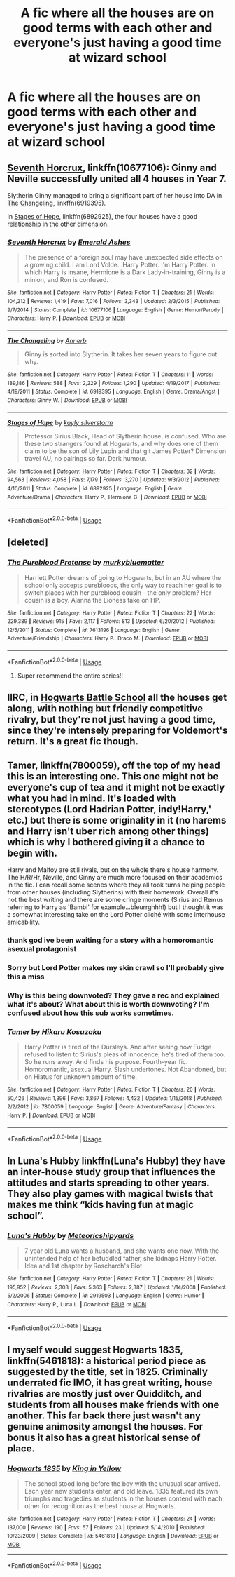 #+TITLE: A fic where all the houses are on good terms with each other and everyone's just having a good time at wizard school

* A fic where all the houses are on good terms with each other and everyone's just having a good time at wizard school
:PROPERTIES:
:Author: Bleepbloopbotz
:Score: 104
:DateUnix: 1548608164.0
:DateShort: 2019-Jan-27
:FlairText: Request
:END:

** [[https://m.fanfiction.net/s/10677106/1/][Seventh Horcrux]], linkffn(10677106): Ginny and Neville successfully united all 4 houses in Year 7.

Slytherin Ginny managed to bring a significant part of her house into DA in [[https://m.fanfiction.net/s/6919395/1/][The Changeling]], linkffn(6919395).

In [[https://m.fanfiction.net/s/6892925/1/][Stages of Hope]], linkffn(6892925), the four houses have a good relationship in the other dimension.
:PROPERTIES:
:Author: InquisitorCOC
:Score: 23
:DateUnix: 1548612165.0
:DateShort: 2019-Jan-27
:END:

*** [[https://www.fanfiction.net/s/10677106/1/][*/Seventh Horcrux/*]] by [[https://www.fanfiction.net/u/4112736/Emerald-Ashes][/Emerald Ashes/]]

#+begin_quote
  The presence of a foreign soul may have unexpected side effects on a growing child. I am Lord Volde...Harry Potter. I'm Harry Potter. In which Harry is insane, Hermione is a Dark Lady-in-training, Ginny is a minion, and Ron is confused.
#+end_quote

^{/Site/:} ^{fanfiction.net} ^{*|*} ^{/Category/:} ^{Harry} ^{Potter} ^{*|*} ^{/Rated/:} ^{Fiction} ^{T} ^{*|*} ^{/Chapters/:} ^{21} ^{*|*} ^{/Words/:} ^{104,212} ^{*|*} ^{/Reviews/:} ^{1,419} ^{*|*} ^{/Favs/:} ^{7,016} ^{*|*} ^{/Follows/:} ^{3,343} ^{*|*} ^{/Updated/:} ^{2/3/2015} ^{*|*} ^{/Published/:} ^{9/7/2014} ^{*|*} ^{/Status/:} ^{Complete} ^{*|*} ^{/id/:} ^{10677106} ^{*|*} ^{/Language/:} ^{English} ^{*|*} ^{/Genre/:} ^{Humor/Parody} ^{*|*} ^{/Characters/:} ^{Harry} ^{P.} ^{*|*} ^{/Download/:} ^{[[http://www.ff2ebook.com/old/ffn-bot/index.php?id=10677106&source=ff&filetype=epub][EPUB]]} ^{or} ^{[[http://www.ff2ebook.com/old/ffn-bot/index.php?id=10677106&source=ff&filetype=mobi][MOBI]]}

--------------

[[https://www.fanfiction.net/s/6919395/1/][*/The Changeling/*]] by [[https://www.fanfiction.net/u/763509/Annerb][/Annerb/]]

#+begin_quote
  Ginny is sorted into Slytherin. It takes her seven years to figure out why.
#+end_quote

^{/Site/:} ^{fanfiction.net} ^{*|*} ^{/Category/:} ^{Harry} ^{Potter} ^{*|*} ^{/Rated/:} ^{Fiction} ^{T} ^{*|*} ^{/Chapters/:} ^{11} ^{*|*} ^{/Words/:} ^{189,186} ^{*|*} ^{/Reviews/:} ^{588} ^{*|*} ^{/Favs/:} ^{2,229} ^{*|*} ^{/Follows/:} ^{1,290} ^{*|*} ^{/Updated/:} ^{4/19/2017} ^{*|*} ^{/Published/:} ^{4/19/2011} ^{*|*} ^{/Status/:} ^{Complete} ^{*|*} ^{/id/:} ^{6919395} ^{*|*} ^{/Language/:} ^{English} ^{*|*} ^{/Genre/:} ^{Drama/Angst} ^{*|*} ^{/Characters/:} ^{Ginny} ^{W.} ^{*|*} ^{/Download/:} ^{[[http://www.ff2ebook.com/old/ffn-bot/index.php?id=6919395&source=ff&filetype=epub][EPUB]]} ^{or} ^{[[http://www.ff2ebook.com/old/ffn-bot/index.php?id=6919395&source=ff&filetype=mobi][MOBI]]}

--------------

[[https://www.fanfiction.net/s/6892925/1/][*/Stages of Hope/*]] by [[https://www.fanfiction.net/u/291348/kayly-silverstorm][/kayly silverstorm/]]

#+begin_quote
  Professor Sirius Black, Head of Slytherin house, is confused. Who are these two strangers found at Hogwarts, and why does one of them claim to be the son of Lily Lupin and that git James Potter? Dimension travel AU, no pairings so far. Dark humour.
#+end_quote

^{/Site/:} ^{fanfiction.net} ^{*|*} ^{/Category/:} ^{Harry} ^{Potter} ^{*|*} ^{/Rated/:} ^{Fiction} ^{T} ^{*|*} ^{/Chapters/:} ^{32} ^{*|*} ^{/Words/:} ^{94,563} ^{*|*} ^{/Reviews/:} ^{4,058} ^{*|*} ^{/Favs/:} ^{7,179} ^{*|*} ^{/Follows/:} ^{3,270} ^{*|*} ^{/Updated/:} ^{9/3/2012} ^{*|*} ^{/Published/:} ^{4/10/2011} ^{*|*} ^{/Status/:} ^{Complete} ^{*|*} ^{/id/:} ^{6892925} ^{*|*} ^{/Language/:} ^{English} ^{*|*} ^{/Genre/:} ^{Adventure/Drama} ^{*|*} ^{/Characters/:} ^{Harry} ^{P.,} ^{Hermione} ^{G.} ^{*|*} ^{/Download/:} ^{[[http://www.ff2ebook.com/old/ffn-bot/index.php?id=6892925&source=ff&filetype=epub][EPUB]]} ^{or} ^{[[http://www.ff2ebook.com/old/ffn-bot/index.php?id=6892925&source=ff&filetype=mobi][MOBI]]}

--------------

*FanfictionBot*^{2.0.0-beta} | [[https://github.com/tusing/reddit-ffn-bot/wiki/Usage][Usage]]
:PROPERTIES:
:Author: FanfictionBot
:Score: 4
:DateUnix: 1548612184.0
:DateShort: 2019-Jan-27
:END:


** [deleted]
:PROPERTIES:
:Score: 17
:DateUnix: 1548612302.0
:DateShort: 2019-Jan-27
:END:

*** [[https://www.fanfiction.net/s/7613196/1/][*/The Pureblood Pretense/*]] by [[https://www.fanfiction.net/u/3489773/murkybluematter][/murkybluematter/]]

#+begin_quote
  Harriett Potter dreams of going to Hogwarts, but in an AU where the school only accepts purebloods, the only way to reach her goal is to switch places with her pureblood cousin---the only problem? Her cousin is a boy. Alanna the Lioness take on HP.
#+end_quote

^{/Site/:} ^{fanfiction.net} ^{*|*} ^{/Category/:} ^{Harry} ^{Potter} ^{*|*} ^{/Rated/:} ^{Fiction} ^{T} ^{*|*} ^{/Chapters/:} ^{22} ^{*|*} ^{/Words/:} ^{229,389} ^{*|*} ^{/Reviews/:} ^{915} ^{*|*} ^{/Favs/:} ^{2,117} ^{*|*} ^{/Follows/:} ^{813} ^{*|*} ^{/Updated/:} ^{6/20/2012} ^{*|*} ^{/Published/:} ^{12/5/2011} ^{*|*} ^{/Status/:} ^{Complete} ^{*|*} ^{/id/:} ^{7613196} ^{*|*} ^{/Language/:} ^{English} ^{*|*} ^{/Genre/:} ^{Adventure/Friendship} ^{*|*} ^{/Characters/:} ^{Harry} ^{P.,} ^{Draco} ^{M.} ^{*|*} ^{/Download/:} ^{[[http://www.ff2ebook.com/old/ffn-bot/index.php?id=7613196&source=ff&filetype=epub][EPUB]]} ^{or} ^{[[http://www.ff2ebook.com/old/ffn-bot/index.php?id=7613196&source=ff&filetype=mobi][MOBI]]}

--------------

*FanfictionBot*^{2.0.0-beta} | [[https://github.com/tusing/reddit-ffn-bot/wiki/Usage][Usage]]
:PROPERTIES:
:Author: FanfictionBot
:Score: 2
:DateUnix: 1548612326.0
:DateShort: 2019-Jan-27
:END:

**** Super recommend the entire series!!
:PROPERTIES:
:Author: hungrymillennial
:Score: 2
:DateUnix: 1548634716.0
:DateShort: 2019-Jan-28
:END:


** IIRC, in [[https://www.fanfiction.net/s/8379655/1/Hogwarts-Battle-School][Hogwarts Battle School]] all the houses get along, with nothing but friendly competitive rivalry, but they're not just having a good time, since they're intensely preparing for Voldemort's return. It's a great fic though.
:PROPERTIES:
:Author: pizzahotdoglover
:Score: 6
:DateUnix: 1548647163.0
:DateShort: 2019-Jan-28
:END:


** Tamer, linkffn(7800059), off the top of my head this is an interesting one. This one might not be everyone's cup of tea and it might not be exactly what you had in mind. It's loaded with stereotypes (Lord Hadrian Potter, indy!Harry,' etc.) but there is some originality in it (no harems and Harry isn't uber rich among other things) which is why I bothered giving it a chance to begin with.

Harry and Malfoy are still rivals, but on the whole there's house harmony. The H/R/Hr, Neville, and Ginny are much more focused on their academics in the fic. I can recall some scenes where they all took turns helping people from other houses (including Slytherins) with their homework. Overall it's not the best writing and there are some cringe moments (Sirius and Remus referring to Harry as 'Bambi' for example...bleurrghhh!) but I thought it was a somewhat interesting take on the Lord Potter cliché with some interhouse amicability.
:PROPERTIES:
:Author: xstardust95x
:Score: 2
:DateUnix: 1548623505.0
:DateShort: 2019-Jan-28
:END:

*** thank god ive been waiting for a story with a homoromantic asexual protagonist
:PROPERTIES:
:Author: flagamuffin
:Score: 14
:DateUnix: 1548626777.0
:DateShort: 2019-Jan-28
:END:


*** Sorry but Lord Potter makes my skin crawl so I'll probably give this a miss
:PROPERTIES:
:Author: Bleepbloopbotz
:Score: 4
:DateUnix: 1548625076.0
:DateShort: 2019-Jan-28
:END:


*** Why is this being downvoted? They gave a rec and explained what it's about? What about this is worth downvoting? I'm confused about how this sub works sometimes.
:PROPERTIES:
:Author: Amarantexx
:Score: 6
:DateUnix: 1548658271.0
:DateShort: 2019-Jan-28
:END:


*** [[https://www.fanfiction.net/s/7800059/1/][*/Tamer/*]] by [[https://www.fanfiction.net/u/491421/Hikaru-Kosuzaku][/Hikaru Kosuzaku/]]

#+begin_quote
  Harry Potter is tired of the Dursleys. And after seeing how Fudge refused to listen to Sirius's pleas of innocence, he's tired of them too. So he runs away. And finds his purpose. Fourth-year fic. Homoromantic, asexual Harry. Slash undertones. Not Abandoned, but on Hiatus for unknown amount of time.
#+end_quote

^{/Site/:} ^{fanfiction.net} ^{*|*} ^{/Category/:} ^{Harry} ^{Potter} ^{*|*} ^{/Rated/:} ^{Fiction} ^{T} ^{*|*} ^{/Chapters/:} ^{20} ^{*|*} ^{/Words/:} ^{50,426} ^{*|*} ^{/Reviews/:} ^{1,396} ^{*|*} ^{/Favs/:} ^{3,867} ^{*|*} ^{/Follows/:} ^{4,432} ^{*|*} ^{/Updated/:} ^{1/15/2018} ^{*|*} ^{/Published/:} ^{2/2/2012} ^{*|*} ^{/id/:} ^{7800059} ^{*|*} ^{/Language/:} ^{English} ^{*|*} ^{/Genre/:} ^{Adventure/Fantasy} ^{*|*} ^{/Characters/:} ^{Harry} ^{P.} ^{*|*} ^{/Download/:} ^{[[http://www.ff2ebook.com/old/ffn-bot/index.php?id=7800059&source=ff&filetype=epub][EPUB]]} ^{or} ^{[[http://www.ff2ebook.com/old/ffn-bot/index.php?id=7800059&source=ff&filetype=mobi][MOBI]]}

--------------

*FanfictionBot*^{2.0.0-beta} | [[https://github.com/tusing/reddit-ffn-bot/wiki/Usage][Usage]]
:PROPERTIES:
:Author: FanfictionBot
:Score: 0
:DateUnix: 1548623516.0
:DateShort: 2019-Jan-28
:END:


** In Luna's Hubby linkffn(Luna's Hubby) they have an inter-house study group that influences the attitudes and starts spreading to other years. They also play games with magical twists that makes me think “kids having fun at magic school”.
:PROPERTIES:
:Author: Amarantexx
:Score: 1
:DateUnix: 1548658406.0
:DateShort: 2019-Jan-28
:END:

*** [[https://www.fanfiction.net/s/2919503/1/][*/Luna's Hubby/*]] by [[https://www.fanfiction.net/u/897648/Meteoricshipyards][/Meteoricshipyards/]]

#+begin_quote
  7 year old Luna wants a husband, and she wants one now. With the unintended help of her befuddled father, she kidnaps Harry Potter. Idea and 1st chapter by Roscharch's Blot
#+end_quote

^{/Site/:} ^{fanfiction.net} ^{*|*} ^{/Category/:} ^{Harry} ^{Potter} ^{*|*} ^{/Rated/:} ^{Fiction} ^{T} ^{*|*} ^{/Chapters/:} ^{21} ^{*|*} ^{/Words/:} ^{195,952} ^{*|*} ^{/Reviews/:} ^{2,303} ^{*|*} ^{/Favs/:} ^{5,363} ^{*|*} ^{/Follows/:} ^{2,387} ^{*|*} ^{/Updated/:} ^{1/14/2008} ^{*|*} ^{/Published/:} ^{5/2/2006} ^{*|*} ^{/Status/:} ^{Complete} ^{*|*} ^{/id/:} ^{2919503} ^{*|*} ^{/Language/:} ^{English} ^{*|*} ^{/Genre/:} ^{Humor} ^{*|*} ^{/Characters/:} ^{Harry} ^{P.,} ^{Luna} ^{L.} ^{*|*} ^{/Download/:} ^{[[http://www.ff2ebook.com/old/ffn-bot/index.php?id=2919503&source=ff&filetype=epub][EPUB]]} ^{or} ^{[[http://www.ff2ebook.com/old/ffn-bot/index.php?id=2919503&source=ff&filetype=mobi][MOBI]]}

--------------

*FanfictionBot*^{2.0.0-beta} | [[https://github.com/tusing/reddit-ffn-bot/wiki/Usage][Usage]]
:PROPERTIES:
:Author: FanfictionBot
:Score: 2
:DateUnix: 1548658427.0
:DateShort: 2019-Jan-28
:END:


** I myself would suggest Hogwarts 1835, linkffn(5461818): a historical period piece as suggested by the title, set in 1825. Criminally underrated fic IMO, it has great writing, house rivalries are mostly just over Quidditch, and students from all houses make friends with one another. This far back there just wasn't any genuine animosity amongst the houses. For bonus it also has a great historical sense of place.
:PROPERTIES:
:Author: eric1221bday
:Score: 1
:DateUnix: 1548684883.0
:DateShort: 2019-Jan-28
:END:

*** [[https://www.fanfiction.net/s/5461818/1/][*/Hogwarts 1835/*]] by [[https://www.fanfiction.net/u/1052599/King-in-Yellow][/King in Yellow/]]

#+begin_quote
  The school stood long before the boy with the unusual scar arrived. Each year new students enter, and old leave. 1835 featured its own triumphs and tragedies as students in the houses contend with each other for recognition as the best house at Hogwarts.
#+end_quote

^{/Site/:} ^{fanfiction.net} ^{*|*} ^{/Category/:} ^{Harry} ^{Potter} ^{*|*} ^{/Rated/:} ^{Fiction} ^{T} ^{*|*} ^{/Chapters/:} ^{24} ^{*|*} ^{/Words/:} ^{137,000} ^{*|*} ^{/Reviews/:} ^{190} ^{*|*} ^{/Favs/:} ^{57} ^{*|*} ^{/Follows/:} ^{23} ^{*|*} ^{/Updated/:} ^{5/14/2010} ^{*|*} ^{/Published/:} ^{10/23/2009} ^{*|*} ^{/Status/:} ^{Complete} ^{*|*} ^{/id/:} ^{5461818} ^{*|*} ^{/Language/:} ^{English} ^{*|*} ^{/Download/:} ^{[[http://www.ff2ebook.com/old/ffn-bot/index.php?id=5461818&source=ff&filetype=epub][EPUB]]} ^{or} ^{[[http://www.ff2ebook.com/old/ffn-bot/index.php?id=5461818&source=ff&filetype=mobi][MOBI]]}

--------------

*FanfictionBot*^{2.0.0-beta} | [[https://github.com/tusing/reddit-ffn-bot/wiki/Usage][Usage]]
:PROPERTIES:
:Author: FanfictionBot
:Score: 1
:DateUnix: 1548684897.0
:DateShort: 2019-Jan-28
:END:
